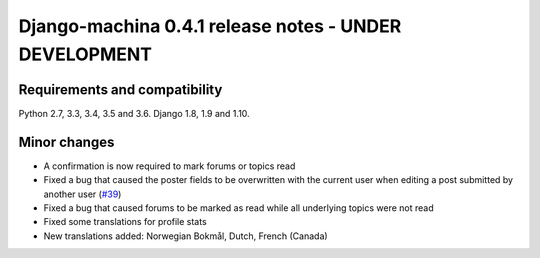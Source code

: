 ######################################################
Django-machina 0.4.1 release notes - UNDER DEVELOPMENT
######################################################

Requirements and compatibility
------------------------------

Python 2.7, 3.3, 3.4, 3.5 and 3.6. Django 1.8, 1.9 and 1.10.

Minor changes
-------------

* A confirmation is now required to mark forums or topics read
* Fixed a bug that caused the poster fields to be overwritten with the current user when editing a post submitted by another user (`#39`_)
* Fixed a bug that caused forums to be marked as read while all underlying topics were not read
* Fixed some translations for profile stats
* New translations added: Norwegian Bokmål, Dutch, French (Canada)

.. _`#39`: https://github.com/ellmetha/django-machina/issues/39
